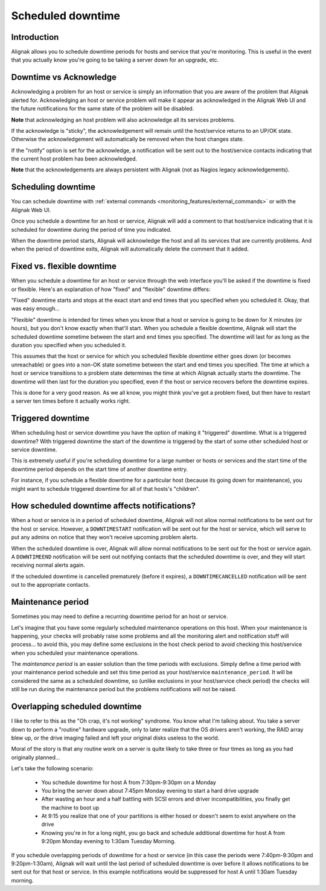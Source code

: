 .. _monitoring_features/downtime:

==================
Scheduled downtime
==================


Introduction 
------------

.. image:: /_static/images///official/images/downtime.png
   :scale: 90 %

Alignak allows you to schedule downtime periods for hosts and service that you're monitoring. This is useful in the event that you actually know you're going to be taking a server down for an upgrade, etc.


Downtime vs Acknowledge
-----------------------

Acknowledging a problem for an host or service is simply an information that you are aware of the problem that Alignak alerted for. Acknowledging an host or service problem will make it appear as acknowledged in the Alignak Web UI and the future notifications for the same state of the problem will be disabled.

**Note** that acknowledging an host problem will also acknowledge all its services problems.

If the acknowledge is "sticky", the acknowledgement will remain until the host/service returns to an UP/OK state. Otherwise the acknowledgement will automatically be removed when the host changes state.

If the "notify" option is set for the acknowledge, a notification will be sent out to the host/service contacts indicating that the current host problem has been acknowledged.

**Note** that the acknowledgements are always persistent with Alignak (not as Nagios legacy acknowledgements).

Scheduling downtime
-------------------

You can schedule downtime with :ref:`external commands <monitoring_features/external_commands>` or with the Alignak Web UI.

Once you schedule a downtime for an host or service, Alignak will add a comment to that host/service indicating that it is scheduled for downtime during the period of time you indicated.

When the downtime period starts, Alignak will acknowledge the host and all its services that are currently problems. And when the period of downtime exits, Alignak will automatically delete the comment that it added.


Fixed vs. flexible downtime
---------------------------

When you schedule a downtime for an host or service through the web interface you'll be asked if the downtime is fixed or flexible. Here's an explanation of how "fixed" and "flexible" downtime differs:

"Fixed" downtime starts and stops at the exact start and end times that you specified when you scheduled it. Okay, that was easy enough...

"Flexible" downtime is intended for times when you know that a host or service is going to be down for X minutes (or hours), but you don't know exactly when that'll start. When you schedule a flexible downtime, Alignak will start the scheduled downtime sometime between the start and end times you specified. The downtime will last for as long as the duration you specified when you scheduled it.

This assumes that the host or service for which you scheduled flexible downtime either goes down (or becomes unreachable) or goes into a non-OK state sometime between the start and end times you specified. The time at which a host or service transitions to a problem state determines the time at which Alignak
actually starts the downtime. The downtime will then last for the duration you specified, even if the host or service recovers before the downtime expires.

This is done for a very good reason. As we all know, you might think you've got a problem fixed, but then have to restart a server ten times before it actually works right.


Triggered downtime
------------------

When scheduling host or service downtime you have the option of making it "triggered" downtime. What is a triggered downtime? With triggered downtime the start of the downtime is triggered by the start of some other scheduled host or service downtime.

This is extremely useful if you're scheduling downtime for a large number or hosts or services and the start time of the downtime period depends on the start time of another downtime entry.

For instance, if you schedule a flexible downtime for a particular host (because its going down for maintenance), you might want to schedule triggered downtime for all of that hosts's "children".


How scheduled downtime affects notifications?
---------------------------------------------

When a host or service is in a period of scheduled downtime, Alignak will not allow normal notifications to be sent out for the host or service. However, a ``DOWNTIMESTART`` notification will be sent out for the host or service, which will serve to put any admins on notice that they won't receive upcoming problem alerts.

When the scheduled downtime is over, Alignak will allow normal notifications to be sent out for the host or service again. A ``DOWNTIMEEND`` notification will be sent out notifying contacts that the scheduled downtime is over, and they will start receiving normal alerts again.

If the scheduled downtime is cancelled prematurely (before it expires), a ``DOWNTIMECANCELLED`` notification will be sent out to the appropriate contacts.


.. _monitoring_features/maintenance_period:

Maintenance period
------------------

Sometimes you may need to define a recurring downtime period for an host or service.

Let's imagine that you have some regularly scheduled maintenance operations on this host. When your maintenance is happening, your checks will probably raise some problems and all the monitoring alert and  notification stuff will process... to avoid this, you may define some exclusions in the host check period to avoid checking this host/service when you scheduled your maintenance operations.

The *maintenance period* is an easier solution than the time periods with exclusions. Simply define a time period with your maintenance period schedule and set this time period as your host/service ``maintenance_period``. It will be considered the same as a scheduled downtime, so (unlike exclusions in your host/service check period) the checks will still be run during the maintenance period but the problems notifications will not be raised.


Overlapping scheduled downtime
------------------------------

I like to refer to this as the "Oh crap, it's not working" syndrome. You know what I'm talking about. You take a server down to perform a "routine" hardware upgrade, only to later realize that the OS drivers aren't working, the RAID array blew up, or the drive imaging failed and left your original disks useless to the world.

Moral of the story is that any routine work on a server is quite likely to take three or four times as long as you had originally planned...

Let's take the following scenario:

  - You schedule downtime for host A from 7:30pm-9:30pm on a Monday
  - You bring the server down about 7:45pm Monday evening to start a hard drive upgrade
  - After wasting an hour and a half battling with SCSI errors and driver incompatibilities, you finally get the machine to boot up
  - At 9:15 you realize that one of your partitions is either hosed or doesn't seem to exist anywhere on the drive
  - Knowing you're in for a long night, you go back and schedule additional downtime for host A from 9:20pm Monday evening to 1:30am Tuesday Morning.

If you schedule overlapping periods of downtime for a host or service (in this case the periods were 7:40pm-9:30pm and 9:20pm-1:30am), Alignak will wait until the last period of scheduled downtime is over before it allows notifications to be sent out for that host or service. In this example notifications would be suppressed for host A until 1:30am Tuesday morning.

